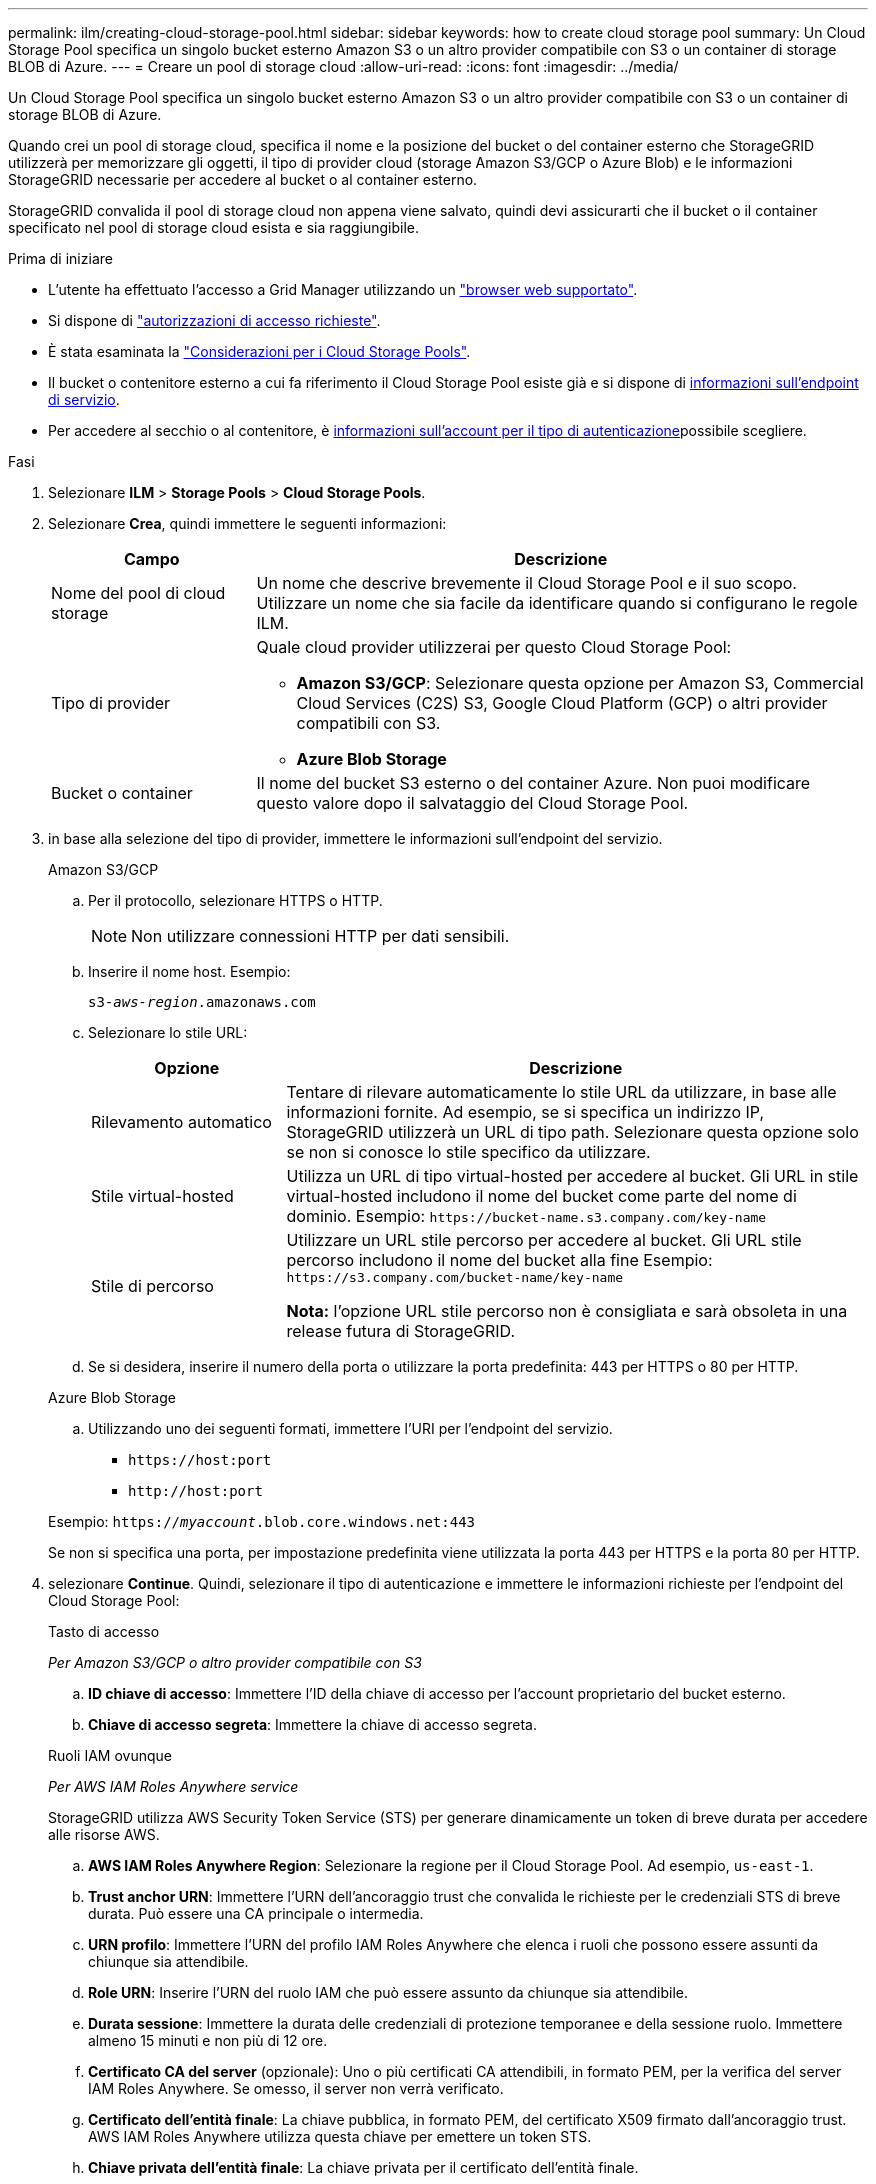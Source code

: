 ---
permalink: ilm/creating-cloud-storage-pool.html 
sidebar: sidebar 
keywords: how to create cloud storage pool 
summary: Un Cloud Storage Pool specifica un singolo bucket esterno Amazon S3 o un altro provider compatibile con S3 o un container di storage BLOB di Azure. 
---
= Creare un pool di storage cloud
:allow-uri-read: 
:icons: font
:imagesdir: ../media/


[role="lead"]
Un Cloud Storage Pool specifica un singolo bucket esterno Amazon S3 o un altro provider compatibile con S3 o un container di storage BLOB di Azure.

Quando crei un pool di storage cloud, specifica il nome e la posizione del bucket o del container esterno che StorageGRID utilizzerà per memorizzare gli oggetti, il tipo di provider cloud (storage Amazon S3/GCP o Azure Blob) e le informazioni StorageGRID necessarie per accedere al bucket o al container esterno.

StorageGRID convalida il pool di storage cloud non appena viene salvato, quindi devi assicurarti che il bucket o il container specificato nel pool di storage cloud esista e sia raggiungibile.

.Prima di iniziare
* L'utente ha effettuato l'accesso a Grid Manager utilizzando un link:../admin/web-browser-requirements.html["browser web supportato"].
* Si dispone di link:../admin/admin-group-permissions.html["autorizzazioni di accesso richieste"].
* È stata esaminata la link:considerations-for-cloud-storage-pools.html["Considerazioni per i Cloud Storage Pools"].
* Il bucket o contenitore esterno a cui fa riferimento il Cloud Storage Pool esiste già e si dispone di <<service-endpoint-info,informazioni sull'endpoint di servizio>>.
* Per accedere al secchio o al contenitore, è <<authentication-account-info,informazioni sull'account per il tipo di autenticazione>>possibile scegliere.


.Fasi
. Selezionare *ILM* > *Storage Pools* > *Cloud Storage Pools*.
. Selezionare *Crea*, quindi immettere le seguenti informazioni:
+
[cols="1a,3a"]
|===
| Campo | Descrizione 


 a| 
Nome del pool di cloud storage
 a| 
Un nome che descrive brevemente il Cloud Storage Pool e il suo scopo. Utilizzare un nome che sia facile da identificare quando si configurano le regole ILM.



 a| 
Tipo di provider
 a| 
Quale cloud provider utilizzerai per questo Cloud Storage Pool:

** *Amazon S3/GCP*: Selezionare questa opzione per Amazon S3, Commercial Cloud Services (C2S) S3, Google Cloud Platform (GCP) o altri provider compatibili con S3.
** *Azure Blob Storage*




 a| 
Bucket o container
 a| 
Il nome del bucket S3 esterno o del container Azure. Non puoi modificare questo valore dopo il salvataggio del Cloud Storage Pool.

|===
. [[service-endpoint-info]]in base alla selezione del tipo di provider, immettere le informazioni sull'endpoint del servizio.
+
[role="tabbed-block"]
====
.Amazon S3/GCP
--
.. Per il protocollo, selezionare HTTPS o HTTP.
+

NOTE: Non utilizzare connessioni HTTP per dati sensibili.

.. Inserire il nome host. Esempio:
+
`s3-_aws-region_.amazonaws.com`

.. Selezionare lo stile URL:
+
[cols="1a,3a"]
|===
| Opzione | Descrizione 


 a| 
Rilevamento automatico
 a| 
Tentare di rilevare automaticamente lo stile URL da utilizzare, in base alle informazioni fornite. Ad esempio, se si specifica un indirizzo IP, StorageGRID utilizzerà un URL di tipo path. Selezionare questa opzione solo se non si conosce lo stile specifico da utilizzare.



 a| 
Stile virtual-hosted
 a| 
Utilizza un URL di tipo virtual-hosted per accedere al bucket. Gli URL in stile virtual-hosted includono il nome del bucket come parte del nome di dominio. Esempio: `+https://bucket-name.s3.company.com/key-name+`



 a| 
Stile di percorso
 a| 
Utilizzare un URL stile percorso per accedere al bucket. Gli URL stile percorso includono il nome del bucket alla fine Esempio: `+https://s3.company.com/bucket-name/key-name+`

*Nota:* l'opzione URL stile percorso non è consigliata e sarà obsoleta in una release futura di StorageGRID.

|===
.. Se si desidera, inserire il numero della porta o utilizzare la porta predefinita: 443 per HTTPS o 80 per HTTP.


--
.Azure Blob Storage
--
.. Utilizzando uno dei seguenti formati, immettere l'URI per l'endpoint del servizio.
+
*** `+https://host:port+`
*** `+http://host:port+`




Esempio: `https://_myaccount_.blob.core.windows.net:443`

Se non si specifica una porta, per impostazione predefinita viene utilizzata la porta 443 per HTTPS e la porta 80 per HTTP.

--
====


. [[Authentication-account-info]]selezionare *Continue*. Quindi, selezionare il tipo di autenticazione e immettere le informazioni richieste per l'endpoint del Cloud Storage Pool:
+
[role="tabbed-block"]
====
.Tasto di accesso
--
_Per Amazon S3/GCP o altro provider compatibile con S3_

.. *ID chiave di accesso*: Immettere l'ID della chiave di accesso per l'account proprietario del bucket esterno.
.. *Chiave di accesso segreta*: Immettere la chiave di accesso segreta.


--
.Ruoli IAM ovunque
--
_Per AWS IAM Roles Anywhere service_

StorageGRID utilizza AWS Security Token Service (STS) per generare dinamicamente un token di breve durata per accedere alle risorse AWS.

.. *AWS IAM Roles Anywhere Region*: Selezionare la regione per il Cloud Storage Pool. Ad esempio, `us-east-1`.
.. *Trust anchor URN*: Immettere l'URN dell'ancoraggio trust che convalida le richieste per le credenziali STS di breve durata. Può essere una CA principale o intermedia.
.. *URN profilo*: Immettere l'URN del profilo IAM Roles Anywhere che elenca i ruoli che possono essere assunti da chiunque sia attendibile.
.. *Role URN*: Inserire l'URN del ruolo IAM che può essere assunto da chiunque sia attendibile.
.. *Durata sessione*: Immettere la durata delle credenziali di protezione temporanee e della sessione ruolo. Immettere almeno 15 minuti e non più di 12 ore.
.. *Certificato CA del server* (opzionale): Uno o più certificati CA attendibili, in formato PEM, per la verifica del server IAM Roles Anywhere. Se omesso, il server non verrà verificato.
.. *Certificato dell'entità finale*: La chiave pubblica, in formato PEM, del certificato X509 firmato dall'ancoraggio trust. AWS IAM Roles Anywhere utilizza questa chiave per emettere un token STS.
.. *Chiave privata dell'entità finale*: La chiave privata per il certificato dell'entità finale.


--
.CAP (portale di accesso C2S)
--
_Per il servizio Commercial Cloud Services (C2S) S3_

.. *URL credenziali temporanee*: Immettere l'URL completo che StorageGRID utilizzerà per ottenere le credenziali temporanee dal server CAP, inclusi tutti i parametri API obbligatori e facoltativi assegnati all'account C2S.
.. *Certificato CA del server*: Selezionare *Sfoglia* e caricare il certificato CA utilizzato da StorageGRID per verificare il CAP server. Il certificato deve essere codificato PEM ed emesso da un'autorità di certificazione pubblica competente (CA).
.. *Certificato client*: Selezionare *Sfoglia* e caricare il certificato che StorageGRID utilizzerà per identificarsi nel CAP server. Il certificato client deve essere codificato PEM, rilasciato da un'autorità di certificazione pubblica (CA) appropriata e deve essere concesso l'accesso al conto C2S.
.. *Chiave privata client*: Selezionare *Sfoglia* e caricare la chiave privata codificata PEM per il certificato client.
.. Se la chiave privata del client è crittografata, immettere la passphrase per la decrittografia della chiave privata del client. In caso contrario, lasciare vuoto il campo *Password chiave privata client*.



NOTE: Se il certificato client viene crittografato, utilizzare il formato tradizionale per la crittografia. Il formato crittografato PKCS n. 8 non è supportato.

--
.Azure Blob Storage
--
_Per l'archiviazione BLOB di Azure, solo chiave condivisa_

.. *Nome account*: Immettere il nome dell'account di archiviazione proprietario del contenitore esterno
.. *Codice account*: Immettere la chiave segreta per l'account di archiviazione


È possibile utilizzare il portale Azure per trovare questi valori.

--
.Anonimo
--
Non sono richieste informazioni aggiuntive.

--
====
. Selezionare *continua*. Quindi scegliere il tipo di verifica del server che si desidera utilizzare:
+
[cols="1a,2a"]
|===
| Opzione | Descrizione 


 a| 
Utilizzare i certificati della CA principale nel sistema operativo del nodo di storage
 a| 
Utilizzare i certificati Grid CA installati nel sistema operativo per proteggere le connessioni.



 a| 
USA certificato CA personalizzato
 a| 
Utilizzare un certificato CA personalizzato. Selezionare *Sfoglia* e caricare il certificato codificato PEM.



 a| 
Non verificare il certificato
 a| 
La selezione di questa opzione indica che le connessioni TLS al Cloud Storage Pool non sono sicure.

|===
. Selezionare *Salva*.
+
Quando si salva un pool di storage cloud, StorageGRID esegue le seguenti operazioni:

+
** Convalida l'esistenza del bucket o del container e dell'endpoint del servizio e la possibilità di raggiungerli utilizzando le credenziali specificate.
** Scrive un file marker nel bucket o nel container per identificarlo come pool di storage cloud. Non rimuovere mai questo file, che è denominato `x-ntap-sgws-cloud-pool-uuid`.
+
Se la convalida del Cloud Storage Pool non riesce, viene visualizzato un messaggio di errore che spiega perché la convalida non è riuscita. Ad esempio, se si verifica un errore nel certificato o se il bucket o il container specificato non esiste già, potrebbe essere visualizzato un errore.



. Se si verifica un errore, consultare la sezione link:troubleshooting-cloud-storage-pools.html["Istruzioni per la risoluzione dei problemi dei Cloud Storage Pools"], risolvere eventuali problemi, quindi provare a salvare nuovamente il Cloud Storage Pool.

